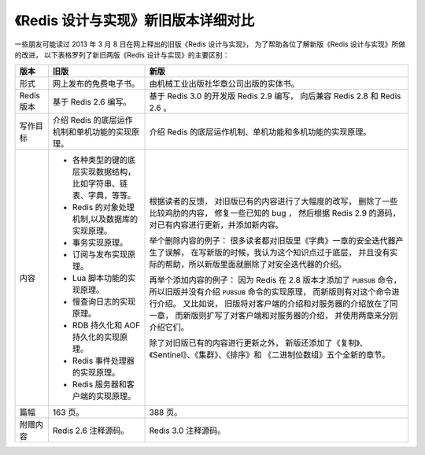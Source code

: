 《Redis 设计与实现》新旧版本详细对比
=======================================

一些朋友可能读过 2013 年 3 月 8 日在网上释出的旧版《Redis 设计与实现》，
为了帮助各位了解新版《Redis 设计与实现》所做的改进，
以下表格罗列了新旧两版《Redis 设计与实现》的主要区别：

+---------------+-------------------------------------------------------+---------------------------------------------------------------+
| 版本          | 旧版                                                  | 新版                                                          |
+===============+=======================================================+===============================================================+
| 形式          | 网上发布的免费电子书。                                | 由机械工业出版社华章公司出版的实体书。                        |
+---------------+-------------------------------------------------------+---------------------------------------------------------------+
| Redis 版本    | 基于 Redis 2.6 编写。                                 | 基于 Redis 3.0 的开发版 Redis 2.9 编写，                      |
|               |                                                       | 向后兼容 Redis 2.8 和 Redis 2.6 。                            |
+---------------+-------------------------------------------------------+---------------------------------------------------------------+
| 写作目标      | 介绍 Redis 的底层运作机制和单机功能的实现原理。       | 介绍 Redis 的底层运作机制、单机功能和多机功能的实现原理。     |
+---------------+-------------------------------------------------------+---------------------------------------------------------------+
| 内容          | - 各种类型的键的底层实现数据结构，                    | 根据读者的反馈，                                              |
|               |   比如字符串、链表、字典，等等。                      | 对旧版已有的内容进行了大幅度的改写，                          |
|               | - Redis 的对象处理机制,以及数据库的实现原理。         | 删除了一些比较鸡肋的内容，                                    |
|               | - 事务实现原理。                                      | 修复一些已知的 bug ，                                         |
|               | - 订阅与发布实现原理。                                | 然后根据 Redis 2.9 的源码，                                   |
|               | - Lua 脚本功能的实现原理。                            | 对已有内容进行更新，并添加新内容。                            |
|               | - 慢查询日志的实现原理。                              |                                                               |
|               | - RDB 持久化和 AOF 持久化的实现原理。                 | 举个删除内容的例子：                                          |
|               | - Redis 事件处理器的实现原理。                        | 很多读者都对旧版里《字典》一章的安全迭代器产生了误解，        |
|               | - Redis 服务器和客户端的实现原理。                    | 在写新版的时候，我认为这个知识点过于底层，                    |
|               |                                                       | 并且没有实际的帮助，所以新版里面就删除了对安全迭代器的介绍。  |
|               |                                                       |                                                               |
|               |                                                       | 再举个添加内容的例子：                                        |
|               |                                                       | 因为 Redis 在 2.8 版本才添加了 ``PUBSUB`` 命令，              |
|               |                                                       | 所以旧版并没有介绍 ``PUBSUB`` 命令的实现原理，                |
|               |                                                       | 而新版则有对这个命令进行介绍。                                |
|               |                                                       | 又比如说，                                                    |
|               |                                                       | 旧版将对客户端的介绍和对服务器的介绍放在了同一章，            |
|               |                                                       | 而新版则扩写了对客户端和对服务器的介绍，                      |
|               |                                                       | 并使用两章来分别介绍它们。                                    |
|               |                                                       |                                                               |
|               |                                                       | 除了对旧版已有的内容进行更新之外，                            |
|               |                                                       | 新版还添加了《复制》、《Sentinel》、《集群》、《排序》和      |
|               |                                                       | 《二进制位数组》五个全新的章节。                              |
+---------------+-------------------------------------------------------+---------------------------------------------------------------+
| 篇幅          | 163 页。                                              | 388 页。                                                      |
+---------------+-------------------------------------------------------+---------------------------------------------------------------+
| 附赠内容      | Redis 2.6 注释源码。                                  | Redis 3.0 注释源码。                                          |
+---------------+-------------------------------------------------------+---------------------------------------------------------------+

